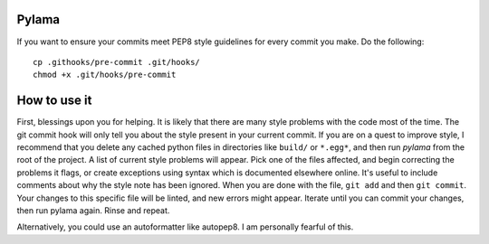 Pylama
======

If you want to ensure your commits meet PEP8 style guidelines for every commit you make. Do the following::

        cp .githooks/pre-commit .git/hooks/
        chmod +x .git/hooks/pre-commit

How to use it
=============

First, blessings upon you for helping. It is likely that there are many style problems with the code most of the time. The git commit hook will only tell you about the style present in your current commit. If you are on a quest to improve style, I recommend that you delete any cached python files in directories like ``build/`` or ``*.egg*``, and then run `pylama` from the root of the project. A list of current style problems will appear. Pick one of the files affected, and begin correcting the problems it flags, or create exceptions using syntax which is documented elsewhere online. It's useful to include comments about why the style note has been ignored. When you are done with the file, ``git add`` and then ``git commit``. Your changes to this specific file will be linted, and new errors might appear. Iterate until you can commit your changes, then run pylama again. Rinse and repeat.

Alternatively, you could use an autoformatter like autopep8. I am personally fearful of this.
